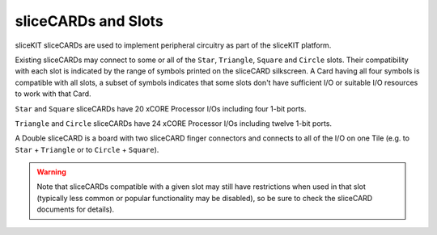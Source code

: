 sliceCARDs and Slots
=====================

sliceKIT sliceCARDs are used to implement peripheral circuitry as part of the sliceKIT platform.

Existing sliceCARDs may connect to some or all of the ``Star``, ``Triangle``, ``Square`` and ``Circle`` slots. Their compatibility with each slot is indicated by the range of symbols printed on the sliceCARD silkscreen. A Card having all four symbols is compatible with all slots, a subset of symbols indicates that some slots don't have sufficient I/O or suitable I/O resources to work with that Card.

``Star`` and ``Square`` sliceCARDs have 20 xCORE Processor I/Os including four 1-bit ports.

``Triangle`` and ``Circle`` sliceCARDs have 24 xCORE Processor I/Os including twelve 1-bit ports.

A Double sliceCARD is a board with two sliceCARD finger connectors and connects to all of the I/O on one Tile (e.g. to ``Star`` + ``Triangle`` or to ``Circle``  + ``Square``).

.. warning:: Note that sliceCARDs compatible with a given slot may still have restrictions when used in that slot (typically less common or popular functionality may be disabled), so be sure to check the sliceCARD documents for details).

